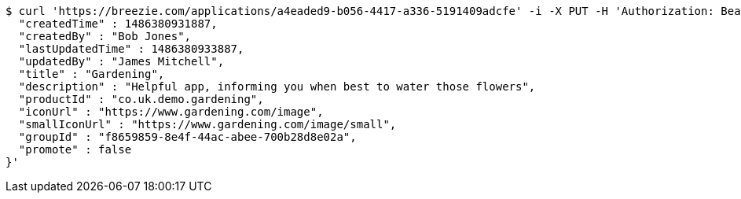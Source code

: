 [source,bash]
----
$ curl 'https://breezie.com/applications/a4eaded9-b056-4417-a336-5191409adcfe' -i -X PUT -H 'Authorization: Bearer: 0b79bab50daca910b000d4f1a2b675d604257e42' -H 'Content-Type: application/json' -d '{
  "createdTime" : 1486380931887,
  "createdBy" : "Bob Jones",
  "lastUpdatedTime" : 1486380933887,
  "updatedBy" : "James Mitchell",
  "title" : "Gardening",
  "description" : "Helpful app, informing you when best to water those flowers",
  "productId" : "co.uk.demo.gardening",
  "iconUrl" : "https://www.gardening.com/image",
  "smallIconUrl" : "https://www.gardening.com/image/small",
  "groupId" : "f8659859-8e4f-44ac-abee-700b28d8e02a",
  "promote" : false
}'
----